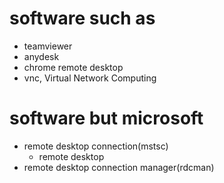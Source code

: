 * software such as

- teamviewer
- anydesk
- chrome remote desktop
- vnc, Virtual Network Computing

* software but microsoft

- remote desktop connection(mstsc)
  - remote desktop
- remote desktop connection manager(rdcman)
  
